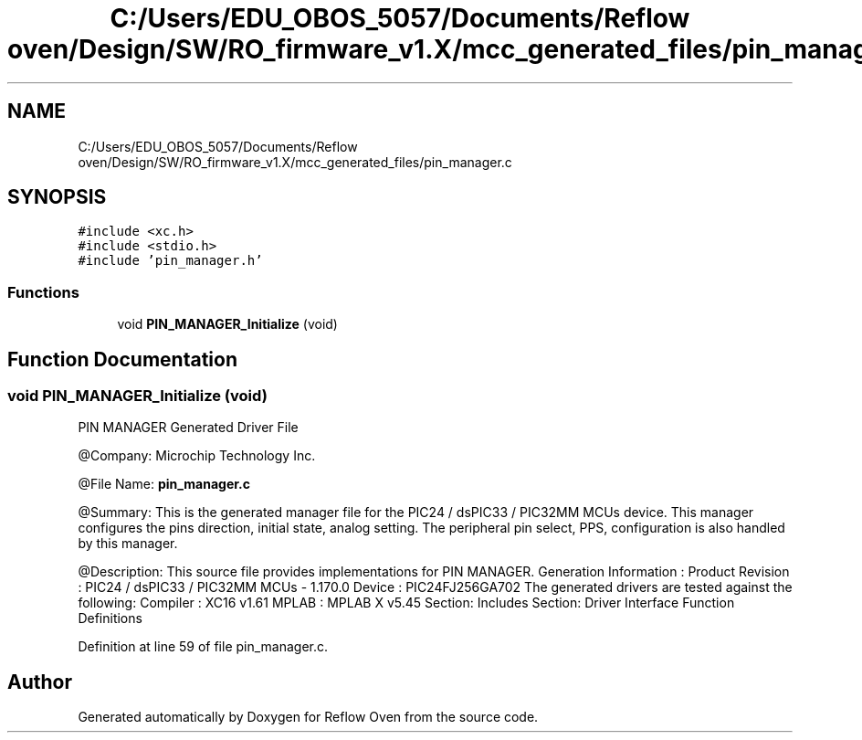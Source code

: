 .TH "C:/Users/EDU_OBOS_5057/Documents/Reflow oven/Design/SW/RO_firmware_v1.X/mcc_generated_files/pin_manager.c" 3 "Wed Feb 24 2021" "Version 1.0" "Reflow Oven" \" -*- nroff -*-
.ad l
.nh
.SH NAME
C:/Users/EDU_OBOS_5057/Documents/Reflow oven/Design/SW/RO_firmware_v1.X/mcc_generated_files/pin_manager.c
.SH SYNOPSIS
.br
.PP
\fC#include <xc\&.h>\fP
.br
\fC#include <stdio\&.h>\fP
.br
\fC#include 'pin_manager\&.h'\fP
.br

.SS "Functions"

.in +1c
.ti -1c
.RI "void \fBPIN_MANAGER_Initialize\fP (void)"
.br
.in -1c
.SH "Function Documentation"
.PP 
.SS "void PIN_MANAGER_Initialize (void)"
PIN MANAGER Generated Driver File
.PP
@Company: Microchip Technology Inc\&.
.PP
@File Name: \fBpin_manager\&.c\fP
.PP
@Summary: This is the generated manager file for the PIC24 / dsPIC33 / PIC32MM MCUs device\&. This manager configures the pins direction, initial state, analog setting\&. The peripheral pin select, PPS, configuration is also handled by this manager\&.
.PP
@Description: This source file provides implementations for PIN MANAGER\&. Generation Information : Product Revision : PIC24 / dsPIC33 / PIC32MM MCUs - 1\&.170\&.0 Device : PIC24FJ256GA702 The generated drivers are tested against the following: Compiler : XC16 v1\&.61 MPLAB : MPLAB X v5\&.45 Section: Includes Section: Driver Interface Function Definitions 
.PP
Definition at line 59 of file pin_manager\&.c\&.
.SH "Author"
.PP 
Generated automatically by Doxygen for Reflow Oven from the source code\&.
